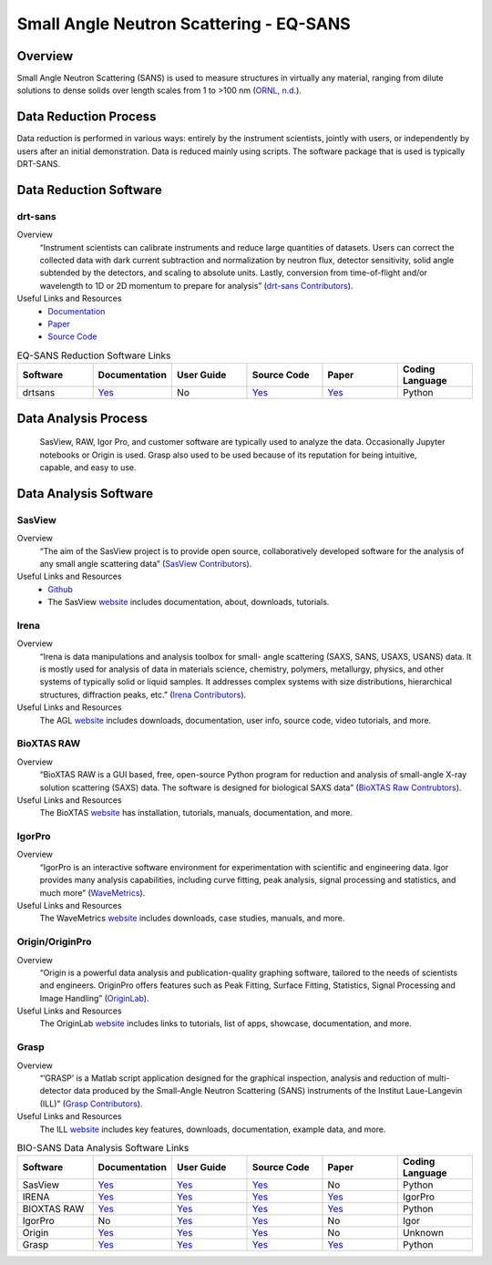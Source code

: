 Small Angle Neutron Scattering - EQ-SANS
==================================

.. _eqsans:

Overview
-----------------------------------
Small Angle Neutron Scattering (SANS) is used to 
measure structures in virtually any material, ranging 
from dilute solutions to dense solids over length scales 
from 1 to >100 nm  (`ORNL, n.d. <https://neutrons.ornl.gov/suites/small-angle-neutron-scattering>`_).

Data Reduction Process
-----------------------------------
Data reduction is performed in various ways: entirely by the instrument
scientists, jointly with users, or independently by users after an initial demonstration.
Data is reduced mainly using scripts. The software package that is used is
typically DRT-SANS.

Data Reduction Software
-----------------------------------

drt-sans
```````````````````````````````
Overview
    “Instrument scientists can calibrate instruments and reduce large
    quantities of datasets. Users can correct the collected data with dark
    current subtraction and normalization by neutron flux, detector
    sensitivity, solid angle subtended by the detectors, and scaling to
    absolute units. Lastly, conversion from time-of-flight and/or
    wavelength to 1D or 2D momentum to prepare for analysis” (`drt-sans Contributors <https://www.osti.gov/biblio/1839359>`_).

Useful Links and Resources
    * `Documentation <https://drtsans.readthedocs.io/en/latest/>`_
    * `Paper <https://www.sciencedirect.com/science/article/pii/S2352711022000681>`_
    * `Source Code <https://code.ornl.gov/sns-hfir-scse/sans/sans-backend>`_
.. list-table:: EQ-SANS Reduction Software Links
   :widths:  25 25 25 25 25 25
   :header-rows: 1

   * - Software
     - Documentation
     - User Guide
     - Source Code
     - Paper
     - Coding Language
   * - drtsans
     - `Yes <https://drtsans.readthedocs.io/en/latest/>`_
     - No
     - `Yes <https://drtsans.readthedocs.io/en/latest/>`_
     - `Yes <https://www.sciencedirect.com/science/article/pii/S2352711022000681>`_
     - Python

Data Analysis Process
-----------------------------------
    SasView, RAW, Igor Pro, and customer software are typically used to analyze the
    data. Occasionally Jupyter notebooks or Origin is used. Grasp also used to be 
    used because of its reputation for being intuitive, capable, and easy to use.

Data Analysis Software
-----------------------------------

SasView
```````````````````````````````
Overview
    “The aim of the SasView project is to provide open source, 
    collaboratively developed software for the analysis of any 
    small angle scattering data” (`SasView Contributors <https://www.sasview.org/about/>`_).
Useful Links and Resources
    * `Github <https://github.com/SasView/sasview>`_
    * The SasView `website <https://www.sasview.org/>`_ includes documentation, about, downloads, tutorials.

Irena
```````````````````````````````
Overview
    “Irena is data manipulations and analysis toolbox for small-
    angle scattering (SAXS, SANS, USAXS, USANS) data. It is
    mostly used for analysis of data in materials science,
    chemistry, polymers, metallurgy, physics, and other systems
    of typically solid or liquid samples. It addresses complex
    systems with size distributions, hierarchical structures,
    diffraction peaks, etc.” (`Irena Contributors <https://usaxs.xray.aps.anl.gov/software/irena>`_).
Useful Links and Resources
    The AGL `website <https://usaxs.xray.aps.anl.gov/software/irena>`_ includes downloads, documentation, user info, source code, video tutorials, and more.


BioXTAS RAW
```````````````````````````````
Overview
    “BioXTAS RAW is a GUI based, free, open-source Python
    program for reduction and analysis of small-angle X-ray
    solution scattering (SAXS) data. The software is designed
    for biological SAXS data” (`BioXTAS Raw Contrubtors <https://bioxtas-raw.readthedocs.io/en/latest/>`_).
Useful Links and Resources
    The BioXTAS `website <https://bioxtas-raw.readthedocs.io/en/latest/>`_ has installation, tutorials, manuals, documentation, and more.

IgorPro
```````````````````````````````
Overview
    “IgorPro is an interactive software environment for
    experimentation with scientific and engineering data. Igor
    provides many analysis capabilities, including curve fitting,
    peak analysis, signal processing and statistics, and much
    more” (`WaveMetrics <https://www.wavemetrics.com/products/igorpro>`_).

Useful Links and Resources
    The WaveMetrics `website <https://www.wavemetrics.com/>`_ includes downloads, case studies, manuals, and more.

Origin/OriginPro
```````````````````````````````
Overview
    “Origin is a powerful data analysis and publication-quality
    graphing software, tailored to the needs of scientists and
    engineers. OriginPro offers features such as Peak Fitting,
    Surface Fitting, Statistics, Signal Processing and Image
    Handling” (`OriginLab <https://www.originlab.com/doc/en/User-Guide/GSB-Intro>`_).
Useful Links and Resources
    The OriginLab `website <https://www.originlab.com/>`_ includes links to tutorials, list of apps, showcase, documentation, and more.

Grasp
```````````````````````````````
Overview
    “’GRASP’ is a Matlab script application designed for the
    graphical inspection, analysis and reduction of multi-
    detector data produced by the Small-Angle Neutron
    Scattering (SANS) instruments of the Institut Laue-Langevin (ILL)” (`Grasp Contributors <https://www.ill.eu/users/support-labs-infrastructure/software-scientific-tools/grasp>`_).
Useful Links and Resources
    The ILL `website <https://www.ill.eu/users/support-labs-infrastructure/software-scientific-tools/grasp>`_ includes key features, downloads, documentation, example data, and more.

.. list-table:: BIO-SANS Data Analysis Software Links
   :widths: 25 25 25 25 25 25
   :header-rows: 1

   * - Software
     - Documentation
     - User Guide
     - Source Code
     - Paper
     - Coding Language
   * - SasView
     - `Yes <https://www.sasview.org/documentation>`_
     - `Yes <https://www.sasview.org/documentation>`_
     - `Yes <https://github.com/SasView/sasview>`_
     - No
     - Python
   * - IRENA
     - `Yes <https://usaxs.xray.aps.anl.gov/software/irena>`_
     - `Yes <http://saxs-igorcodedocs.readthedocs.io/>`_
     - `Yes <https://github.com/jilavsky/SAXS_IgorCode>`_
     - `Yes <https://journals.iucr.org/paper?S0021889809002222>`_
     - IgorPro
   * - BIOXTAS RAW
     - `Yes <https://bioxtas-raw.readthedocs.io>`_
     - `Yes <https://bioxtas-raw.readthedocs.io/en/latest/tutorial.html>`_
     - `Yes <https://github.com/jbhopkins/bioxtasraw>`_
     - `Yes <https://journals.iucr.org/paper?S0021889809023863>`_
     - Python
   * - IgorPro
     - No
     - `Yes <https://www.wavemetrics.com/support>`_
     - `Yes <https://www.wavemetrics.com/downloads/current>`_
     - No
     - Igor
   * - Origin
     - `Yes <https://www.originlab.com/doc/>`_
     - `Yes <https://www.originlab.com/doc/User-Guide>`_
     - `Yes <https://www.originlab.com/index.aspx?go=PRODUCTS/Origin>`_
     - No
     - Unknown
   * - Grasp
     - `Yes <https://www.ill.eu/users/support-labs-infrastructure/software-scientific-tools/grasp>`_
     - `Yes <https://www.ill.eu/fileadmin/user_upload/ILL/3_Users/Scientific_groups/Large_Scale_Structures/Grasp/Download/grasp_manual.pdf>`_
     - `Yes <https://www.ill.eu/users/support-labs-infrastructure/software-scientific-tools/grasp>`_
     - `Yes <https://journals.iucr.org/j/issues/2023/05/00/jl5070/index.html>`_
     - Python
